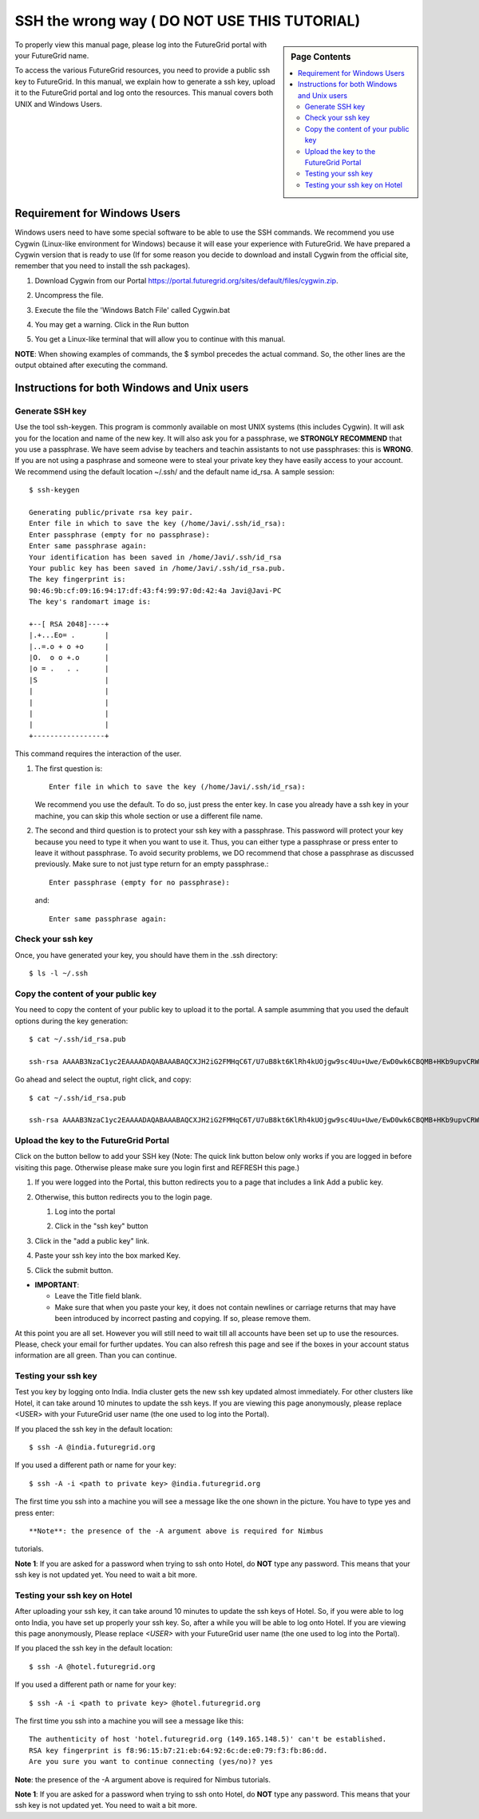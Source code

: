 .. _s-ssh-wrong:

**********************************************************************
SSH the wrong way ( DO NOT USE THIS TUTORIAL)
**********************************************************************

.. sidebar:: Page Contents

   .. contents::
      :local:



To properly view this manual page, please log into the FutureGrid
portal with your FutureGrid name.

To access the various FutureGrid resources, you need to provide a
public ssh key to FutureGrid. In this manual, we explain how to
generate a ssh key, upload it to the FutureGrid portal and log onto
the resources. This manual covers both UNIX and Windows Users.

Requirement for Windows Users
=============================

Windows users need to have some special software to be able to use the
SSH commands. We recommend you use Cygwin (Linux-like environment for
Windows) because it will ease your experience with FutureGrid. We have
prepared a Cygwin version that is ready to use (If for some reason you
decide to download and install Cygwin from the official site, remember
that you need to install the ssh packages).

#. Download Cygwin from our
   Portal `https://portal.futuregrid.org/sites/default/files/cygwin.zip <https://portal.futuregrid.org/sites/default/files/cygwin.zip>`__.
#. Uncompress the file.
#. Execute the file the 'Windows Batch File' called Cygwin.bat

   |image1|

#. You may get a warning. Click in the Run button

   |image2|

#. You get a Linux-like terminal that will allow you to continue with
   this manual.

   |image3|


**NOTE**: When showing examples of commands, the $ symbol precedes the
actual command. So, the other lines are the output obtained after
executing the command.

Instructions for both Windows and Unix users
============================================

Generate SSH key
----------------

Use the tool ssh-keygen. This program is commonly available on most
UNIX systems (this includes Cygwin). It will ask you for the location
and name of the new key. It will also ask you for a passphrase, we
**STRONGLY RECOMMEND** that you use a passphrase. We have seem advise
by teachers and teachin assistants to not use passphrases: this is
**WRONG**. If you are not using a pasphrase and someone were to steal
your private key they have easily access to your account. We recommend
using the default location ~/.ssh/ and the default name id\_rsa. A
sample session::

    $ ssh-keygen

    Generating public/private rsa key pair.
    Enter file in which to save the key (/home/Javi/.ssh/id_rsa): 
    Enter passphrase (empty for no passphrase):
    Enter same passphrase again:
    Your identification has been saved in /home/Javi/.ssh/id_rsa
    Your public key has been saved in /home/Javi/.ssh/id_rsa.pub.
    The key fingerprint is:
    90:46:9b:cf:09:16:94:17:df:43:f4:99:97:0d:42:4a Javi@Javi-PC
    The key's randomart image is:

    +--[ RSA 2048]----+
    |.+...Eo= .       |
    |..=.o + o +o     |
    |O.  o o +.o      |
    |o = .   . .      |
    |S                |
    |                 |
    |                 |
    |                 |
    |                 |
    +-----------------+

This command requires the interaction of the user.

1. The first question is::

      Enter file in which to save the key (/home/Javi/.ssh/id_rsa): 

   We recommend you use the default. To do so, just press the enter
   key. In case you already have a ssh key in your machine, you can
   skip this whole section or use a different file name.

2. The second and third question is to protect your ssh key with a
   passphrase. This password will protect your key because you need to
   type it when you want to use it. Thus, you can either type a
   passphrase or press enter to leave it without passphrase. To avoid
   security problems, we DO recommend that chose a passphrase as
   discussed previously. Make sure to not just type return for an
   empty passphrase.::

     Enter passphrase (empty for no passphrase):

   and::

     Enter same passphrase again:


Check your ssh key
------------------

Once, you have generated your key, you should have them in the .ssh
directory::

    $ ls -l ~/.ssh

Copy the content of your public key
-----------------------------------

You need to copy the content of your public key to upload it to the
portal. A sample asumming that you used the default options during the
key generation::

    $ cat ~/.ssh/id_rsa.pub

    ssh-rsa AAAAB3NzaC1yc2EAAAADAQABAAABAQCXJH2iG2FMHqC6T/U7uB8kt6KlRh4kUOjgw9sc4Uu+Uwe/EwD0wk6CBQMB+HKb9upvCRW/851UyRUagtlQexCRM2rMCi0VvhTVZhj61pTdhyl1t8hlkoL19JVnVBPP5kIN3wVyNAJjYBrAUNW4dXKXtmfkXp98T3OW4mxAtTH434MaT+QcPTcxims/hwsUeDAVKZY7UgZhEbiExxkejtnRBHTipi0W03W05TOUGRW7EuKf/4ftNVPilCO4DpfY44NFG1xPwHeimUk+t9h48pBQj16FrUCp0rS02Pj+4/9dNeS1kmNJu5ZYS8HVRhvuoTXuAY/UVcynEPUegkp+qYnR Javi@Javi-PC

Go ahead and select the ouptut, right click, and copy::

    $ cat ~/.ssh/id_rsa.pub

    ssh-rsa AAAAB3NzaC1yc2EAAAADAQABAAABAQCXJH2iG2FMHqC6T/U7uB8kt6KlRh4kUOjgw9sc4Uu+Uwe/EwD0wk6CBQMB+HKb9upvCRW/851UyRUagtlQexCRM2rMCi0VvhTVZhj61pTdhyl1t8hlkoL19JVnVBPP5kIN3wVyNAJjYBrAUNW4dXKXtmfkXp98T3OW4mxAtTH434MaT+QcPTcxims/hwsUeDAVKZY7UgZhEbiExxkejtnRBHTipi0W03W05TOUGRW7EuKf/4ftNVPilCO4DpfY44NFG1xPwHeimUk+t9h48pBQj16FrUCp0rS02Pj+4/9dNeS1kmNJu5ZYS8HVRhvuoTXuAY/UVcynEPUegkp+qYnR Javi@Javi-PC

Upload the key to the FutureGrid Portal
---------------------------------------

Click on the button bellow to add your SSH key (Note: The quick link
button below only works if you are logged in before visiting this page.
Otherwise please make sure you login first and REFRESH this page.)
|image4|

#. If you were logged into the Portal, this button redirects you to a
   page that includes a link Add a public key.
#. Otherwise, this button redirects you to the login page.

   #. Log into the portal

      |image5|

   #. Click in the "ssh key" button

      |image6|


#. Click in the "add a public key" link.

   |image7|

#. Paste your ssh key into the box marked Key.

   |image8|

#. Click the submit button.

-  **IMPORTANT**:

   -  Leave the Title field blank.
   -  Make sure that when you paste your key, it does not contain
      newlines or carriage returns that may have been introduced by
      incorrect pasting and copying. If so, please remove them.

At this point you are all set. However you will still need to wait
till all accounts have been set up to use the resources. Please, check
your email for further updates. You can also refresh this page and see
if the boxes in your account status information are all green. Than
you can continue.

Testing your ssh key
--------------------

Test you key by logging onto India. India cluster gets the new ssh key
updated almost immediately. For other clusters like Hotel, it can take
around 10 minutes to update the ssh keys. If you are viewing this page
anonymously, please replace <USER> with your FutureGrid user name (the
one used to log into the Portal).

If you placed the ssh key in the default location::

    $ ssh -A @india.futuregrid.org

If you used a different path or name for your key::

    $ ssh -A -i <path to private key> @india.futuregrid.org 

The first time you ssh into a machine you will see a message like the
one shown in the picture. You have to type yes and press enter::

**Note**: the presence of the -A argument above is required for Nimbus
tutorials.

**Note 1**: If you are asked for a password when trying to ssh onto
Hotel, do **NOT** type any password. This means that your ssh key is not
updated yet. You need to wait a bit more.

Testing your ssh key on Hotel
-----------------------------

After uploading your ssh key, it can take around 10 minutes to update
the ssh keys of Hotel. So, if you were able to log onto India, you
have set up properly your ssh key. So, after a while you will be able
to log onto Hotel. If you are viewing this page anonymously, Please
replace `<USER>` with your FutureGrid user name (the one used to log
into the Portal).

If you placed the ssh key in the default location::

    $ ssh -A @hotel.futuregrid.org

If you used a different path or name for your key::

    $ ssh -A -i <path to private key> @hotel.futuregrid.org 

The first time you ssh into a machine you will see a message like this::

    The authenticity of host 'hotel.futuregrid.org (149.165.148.5)' can't be established.
    RSA key fingerprint is f8:96:15:b7:21:eb:64:92:6c:de:e0:79:f3:fb:86:dd.
    Are you sure you want to continue connecting (yes/no)? yes 

**Note**: the presence of the -A argument above is required for Nimbus
tutorials.

**Note 1**: If you are asked for a password when trying to ssh onto
Hotel, do **NOT** type any password. This means that your ssh key is
not updated yet. You need to wait a bit more.



.. |image10| Futuregrid is a resource provider for `XSEDE <https://www.xsede.org/>`__.

.. |Home| image:: /sites/all/themes/fgtheme/logo.png
   :target: /
.. |image1| image:: images/cygwim1.png
.. |image2| image:: images/cygwin2.png
.. |image3| image:: images/cygwinfirst.png
.. |image4| image:: /sites/default/files/u23/register-sshkey.png
   :target: https://portal.futuregrid.org/user/login

.. |image5| image:: images/portalLogin_0.png
.. |image6| image:: images/portalsshkey.png
.. |image7| image:: images/portalclikaddkey_0.png
.. |image8| image:: images/portalkeypaste_0.png
.. |image9| image:: /sites/default/files/images/nsf-logo.png
   :target: http://www.tacc.utexas.edu/
.. |image10| image:: /sites/default/files/u876/xsede-logo.png
